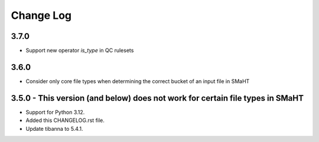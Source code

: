 ==========
Change Log
==========

3.7.0
=====
* Support new operator `is_type` in QC rulesets

3.6.0
=====
* Consider only core file types when determining the correct bucket of an input file in SMaHT

3.5.0 - This version (and below) does not work for certain file types in SMaHT
=====
* Support for Python 3.12.
* Added this CHANGELOG.rst file.
* Update tibanna to 5.4.1.
